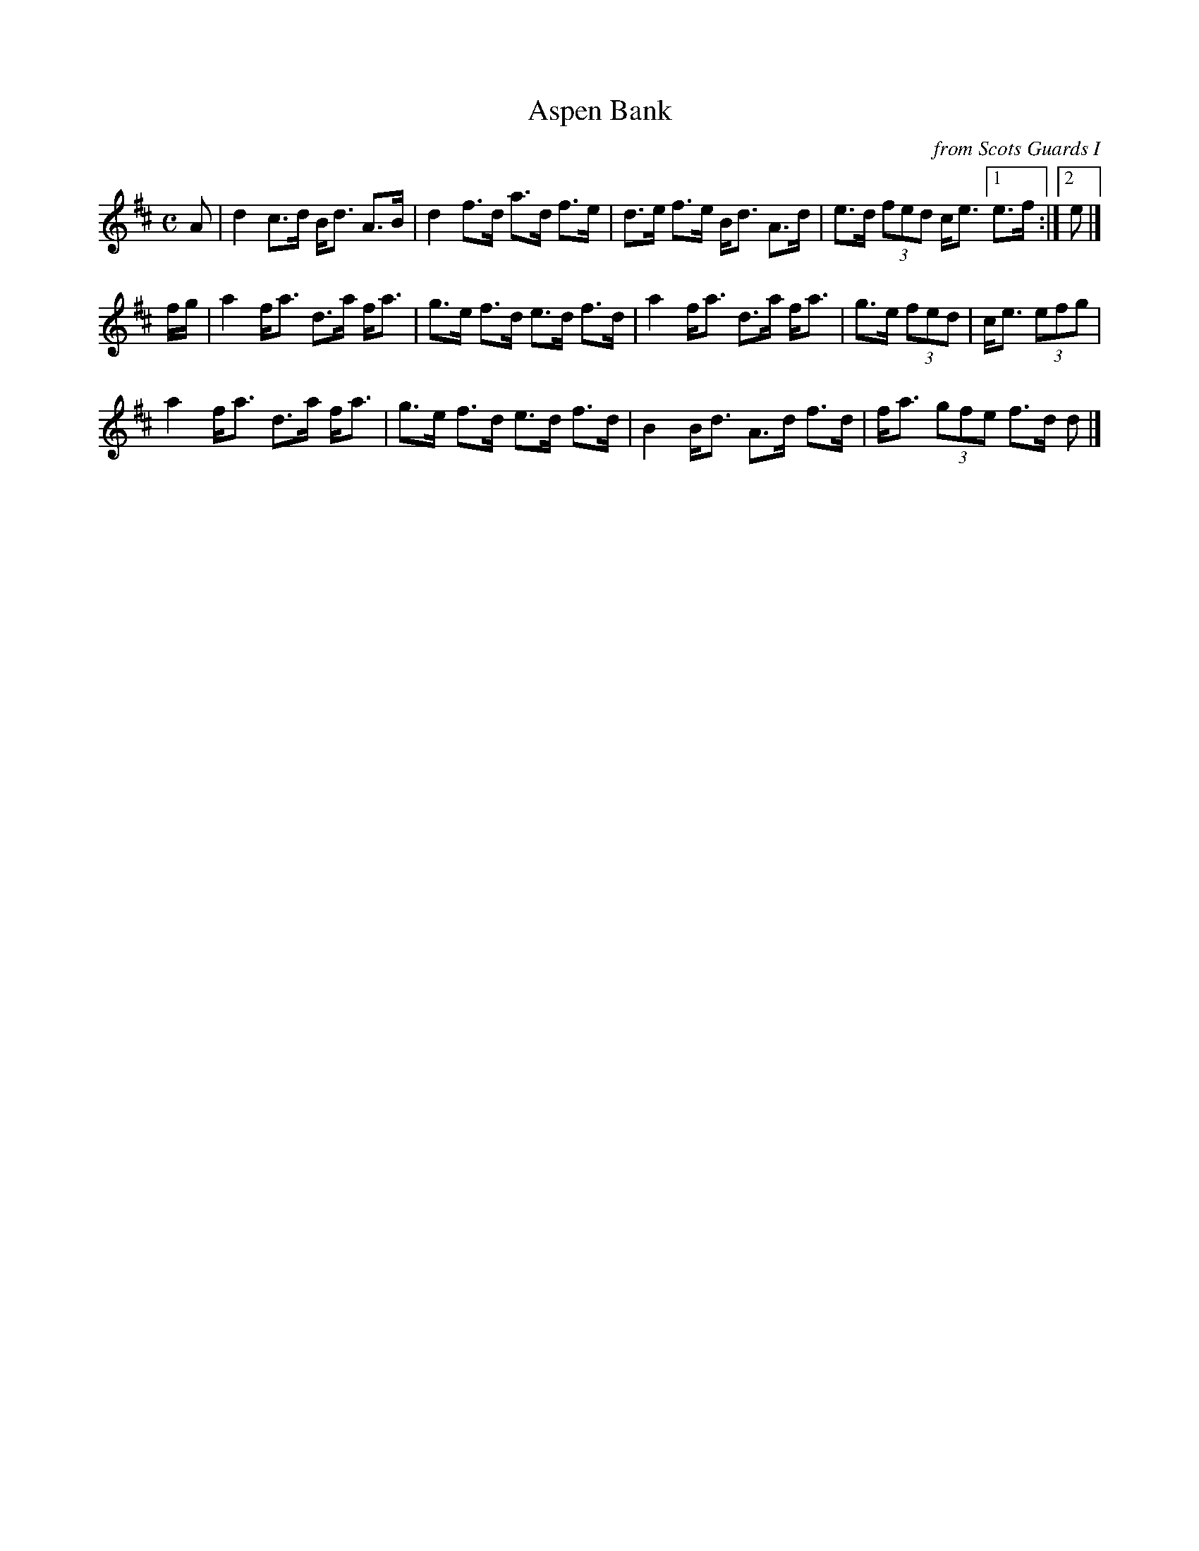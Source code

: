 X: 1
T: Aspen Bank
O: from Scots Guards I
R: strathspey
S: printed page in Concord Slow Scottish Session collection
Z: 2015 John Chambers <jc:trillian.mit.edu>
M: C
L: 1/16
K: D
A2 |\
d4 c3d Bd3 A3B | d4 f3d a3d f3e |\
d3e f3e Bd3 A3d | e3d (3f2e2d2 ce3 [1 e3f :|[2 e2 |]
fg |\
a4 fa3 d3a fa3 | g3e f3d e3d f3d |\
a4 fa3 d3a fa3 | g3e (3f2e2d2 | ce3 (3e2f2g2 |
a4 fa3 d3a fa3 | g3e f3d e3d f3d |\
B4 Bd3 A3d f3d | fa3 (3g2f2e2 f3d d2 |]
